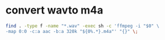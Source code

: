 #+STARTUP: showall
#+OPTIONS: num:nil
#+OPTIONS: author:nil

* convert wavto m4a

#+BEGIN_SRC sh
find . -type f -name "*.wav" -exec sh -c 'ffmpeg -i "$0" \
-map 0:0 -c:a aac -b:a 320k "${0%.*}.m4a"' "{}" \;
#+END_SRC

